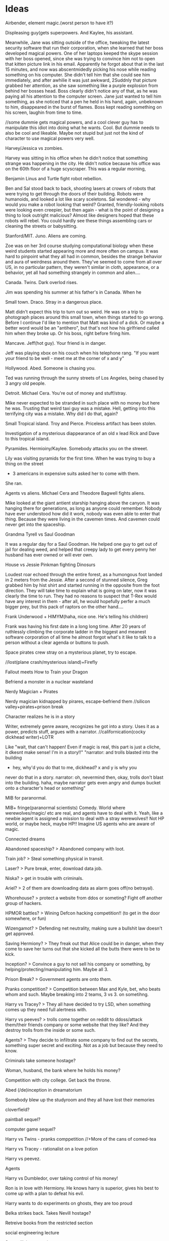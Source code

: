 * Ideas
**** Airbender, element magic.(worst person to have it?)
Displeasing guy(gets superpowers. And Kaylee, his assistant.

Meanwhile, Jane was sitting outside of the office, tweaking the latest security software that run their corporation, when she learned that her boss developed magical powers.
One of her laptops keeped the skype session with her boss opened, since she was trying to convince him not to open that kitten picture link in his email.
Apparently he forgot about that in the last 15 minutes, and now was abscentmidedly picking his nose while reading something on his computer.
She didn't tell him that she could see him immediately, and after awhilie it was just awkward,
 2Suddnly that picture grabbed her attention, as she saw something like a purple explosion from behind her bosses head. Boss clearly didn't notice any of that, as he was paying all his  attention to the computer screen. Jane just wanted to tell him something, as she noticed that a pen he held in his hand, again, unbeknown to him, disappeared in the burst of flames.
Boss kept reading something on his screen, laughin from time to time.

//some dummie gets magical powers, and a cool clever guy has to manipulate this idiot into doing what he wants. Cool. But dummie needs to also be cool and likeable. Maybe not stupid but just not the kind of character to use magical powers very well.
     
**** Harvey/Jessica vs zombies.
Harvey was sitting in his office when he didn't notice that something strange was happening in the city. He didn't notice because his office was on the 60th floor of a huge scyscraper.
This was a regular morning,

**** Benjamin Linus and Turtle fight robot rebellion.
Ben and Sal stood back to back, shooting lasers at crowrs of robots that were trying to get through the doors of their building. Robots were humanoids, and looked a lot like scary sceletons. Sal wondered - why would you make a robot looking that weird? Granted, friendly-looking robots were looking even creepier, but then again - what is the point of designing a thing to look outright malicious? Almost like designers hoped that these robots will rebel. You could hardly see these things assembling cars or cleaning the streets or babysitting.
     
**** Stanford/MIT. Juno. Aliens are coming.
Zoe was on her 3rd course studying computational biology when these weird students started appearing more and more often on campus. It was hard to pinpoint what they all had in common, besides the strange behavior and aura of weirdness around them. They've seemed to come from all over US, in no particular pattern, they weren't similar in cloth, appearance, or a behavior, yet
all had something strangely in common and alien....
	
**** Canada. Twins. Dark overlod rises.
Jim was spending his summer at his father's in Canada.
When he

**** Small town. Draco. Stray in a dangerous place.
Matt didn't expect this trip to turn out so weird.
He was on a trip to photograph places around this small town, when things started to go wrong.
Before I continue I'd like to mention that Matt was kind of a dick. Or maybe a better word would be an "antihero", but that's not how his girlfriend called him when they broke up. Or his boss, right before firing him.

**** Mancave. Jeff(hot guy). Your friend is in danger.
Jeff was playing xbox on his couch when his telephone rang.
"If you want your friend to be well - meet me at the corner of x and y"

**** Hollywood. Abed. Someone is chasing you.
Ted was running through the sunny streets of Los Angeles, being chased by 3 angry old people.

**** Detroit. Michael Cera. You're out of money and stuff/stray.
Mike never expected to be stranded in such place with no money but here he was.
Trusting that weird taxi guy was a mistake. Hell, getting into this terrifying city was a mistake.
Why did I do that, again?
 
**** Small Tropical island. Troy and Pierce. Priceless artifact has been stolen.
Investigation of a mysterious diappearance of an old x lead Rick and Dave to this tropical island.

**** Pyramides. Hermioiny/Kaylee. Somebody attacks you on the streeet.
Lily was visiting pyramids for the first time.
When he was trying to buy a thing on the street
- 3 americans in expensive suits asked her to come with them.
She ran.

**** Agents vs aliens. Michael Cera and Theodore Bagwell fights aliens.
  Mike looked at the giant antient starship hanging above the canyon.
It was hanging there for generations, as long as anyone could remember.
Nobody have ever understood how did it work, nobody was even able to enter that thing.
Because they were living in the cavemen times.
And cavemen could never get into the spaceship.

**** Grandma Tyrell vs Saul Goodman
  It was a regular day for a Saul Goodman.
He helped one guy to get out of jail for dealing weed, and helped that creepy lady to get every penny her husband has ever owned or will ever own.

**** House vs Jessie Pinkman fighting Dinosurs
Loudest roar echoed through the entire forest, as a humongous foot landed in 2 meters from the Jessie. After a second of stunned silence, Greg grabbed him by hist shirt and started running in the opposite from the foot direction. They will take time to explain what is going on later, now it was clearly the time to run. They had no reasons to suspect that T-Rex would have any interest in them - after all, he would hopefully perfer a much bigger prey, but this pack of raptors on the other hand....     
**** Frank Underwood + HIMYM(haha, nice one. He's telling his children)
Frank was having his first date in a long long time. After 20 years of ruthlessly climbing the corporate ladder in the biggest and meanest software corporation of all time he almost forgot what's it like to talk to a person without a clear agenda or buttons to push.     

**** Space pirates crew stray on a mysterious planet, try to escape.
   //lost(plane crash/mysterious island)+Firefly

**** Fallout meets How to Train your Dragon
   Befriend a monster in a nuclear wasteland
**** Nerdy Magician + Pirates
   Nerdy magician kidnapped by pirares, escape-befriend them
   //silicon valley+pirates+prison break
**** Character realizes he is in a story
   Writer, extremely genre aware, recognizes he got into a story.  
   Uses it as a power, predicts stuff, argues with a narrator.
   //californication(cocky dickhead writer)+LOTR

   Like "wait, that can't happen! Even if magic is real, this part is
   just a cliche, it dkesnt make sense! I'm in a story!!"
   "narrator: and trolls blasted into the building
   - hey, why'd you do that to me, dickhead? x and y is why you
   never do that in a story.
   narrator: oh, nevermind then, okay, trolls don't blast into the 
   building.
   haha, maybe narrator gets even angry and dumps bucket onto 
   a character's head or something"
**** MIB for paranormal.
   MIB+ fringe(paranormal scientists) Comedy. World where werewolves/magic/
   etc are real, and agents have to deal with it.
   Yeah, like a newbie agent is assigned a mission to deal with a 
   stray werewolves!! Not HP world, or maybe heck, maybe HP!!    
   Imagine US agents who are aware of magic.
**** Connected dreams

**** Abandoned spaceship? > Abandoned company with loot.
**** Train job? > Steal something physical in transit.
**** Laser? > Pure break, enter, download data job.
**** Niska? > get in trouble with criminals.
**** Ariel? > 2 of them are downloading data as alarm goes off(no betrayal).
**** Whorehouse? > protect a website from ddos or someting? Fight off another group of hackers.
**** HPMOR battles? > Wining Defcon hacking competition!! (to get in the door somewhere, or fun)
**** Wizengamot? > Defending net neutrality, making sure a bullshit law doesn't get approved.
**** Saving Hermiony? > They freak out that Alice could be in danger, when they come to save her turns out that she kicked all the butts there were to be to kick.
**** Inception? > Convince a guy to not sell his company or something, by helping/protecting/manipulating him. Maybe all 3.
**** Prison Break? > Government agents are onto them.
**** Pranks competition? > Competition between Max and Kyle, bet, who beats whom and such. Maybe breaking into 2 teams, 3 vs 3. on sometihng.
**** Harry vs Tracey? > They all have decided to try LSD, when something comes up they need full alertness with.
**** Harry vs peeves? > trolls come together on reddit to ddoss/attack them/their friends company or some website that they like? And they destroy trolls from the inside or some such.
**** Agents? > They decide to infiltrate some company to find out the secrets, something super secret and exciting. Not as a job but because they need to know.
**** Criminals take someone hostage?
**** Woman, husband, the bank where he holds his money?
**** Competition with city college. Get back the throne.
**** Abed (/de)inception in dreamatorium
**** Somebody blew up the studyroom and they all have lost their memories
**** cloverfield? 
**** paintball sequel?
**** computer game sequel?  
**** Harry vs Twins - pranks comppetition //+More of the cans of comed-tea  
**** Harry vs Tracey - rationalist on a love potion
**** Harry vs peevez.
**** Agents  
**** Harry vs Dumbledor, over taking control of his money!
**** Ron is in love with Hermiony. He knows harry is superior, gives his best to come up with a plan to defeat his evil.
**** Harry wants to do experiments on ghosts, they are too proud
**** Belka strikes back. Takes Nevill hostage?
**** Retreive books from the restricted section
**** social engineering lecture
**** Supervillain apprentice  
**** Max, steal data, villains. in Futurama this time.

* Settings
** Locations
- Pyramides
- Stanford/MIT
- Hot startup
- Boston Dynamics/google R&D
- Canada
- Australia
- Small town
- New York
- Law firm
- Collegehumor workplace
- Mancave, xbox, couch
- Hollywood
- Small african village
- Detroit
- Metro
- Submarine
- Jet
- Abandoned hydron collider or such
- Small tropical island
- 
** Professions:
- Scientist/Mathematitian/Engineer/Programmre
- PUA
- Detective
- CEO
- Writer/Artist
- Drug dealer
- Douchebag Lawyer
- Evil Machiavellian polititian(not only in politics, in any field)
- 
  
//Check all of them in the past/present/future

** Technology
- Portal gun
- Some stimulants? //dog, rick and morty...
- Null-waves
- Flamethrower
- Invisibility ray //in incredibles
- Force fields
- Robots
- The actual thing that exists, MRI brain images like in house
  (with awesome limitations too, even if more advanced! 
  Like you can only read what the person is thinking, or the blurred images, 
  or you need a giant machine)
- Using ML to predict the future
- simple AI
- Mutants
- Time Machine - probably unnecessary, breaks too many htings.
- MIB mind eraser.
- Simulated reality(RaM). + mind reading = storing memories.
** Fiction worlds  
- Vikings vs dragons. //How to train your dragon
- Agents vs Aliens //MIB
- Nuclear Postapoc //fallout
- Laboratory, mice //pinky and brain/ratotuille
- Pirates plus Magic //Pirates of the Carribean
- Robot world //Terminator/WALL-E
- Alien planet //Alien
- Dinosaurs //Jurrasic Parck, land before time
- Zombies //Resident Evil/Walking Dead
- Illegal underground Science research lab. //fringe
- Element magic + knights/fantasy //Airbender + GOT

** Magic //Superpowers
- Portals /teleportation
- Superspeed
- Levitation
- Fireballs
- Invisibility,
- Force Fields
- Turning into animals
- Reading minds
- Seer
- Ghosts/portraits
- Magical creatures
- Time-travel
- Obliviate
- Mind vessel  
Killing/Sleeping..
Superstrength, flexibility or whatnot...

* Characters
** Archetypes  
Universal core chars:
> Main
Hermiony //Kaylee?
Juno     //Robin/Lindsay,
Harry,   //Frank/House/WW/etc
Twins    //Barney
Draco.   //

> Secondary
Jeff
Marshal/Seth/Turtle,
Abed,
Captain,

> Other
Louie Ck
Michael Cera
Shirley
Pierce/Chang/Dean
Troy
Luna
Grandma Tyrell

** Male Names
- a Alan, Alex
- b 
- c
- d David
- e Eric
- f Frank, Fred
- g
- h
- i
- j Jack
- k Kyle
- l
- m Matt, Max, Michael
- n
- o
- p
- q
- r
- s Sal, Saul, Seth
- t Ted
- u
- v Vincent
- w
- x
- y
- z

** Female Names
- a Alice, Amber, Annie, Aria
- b Britta
- c Cyntia
- d Donna, Deanarys
- e Emily
- f Fiona
- g Ginnie
- h 
- i Inara
- j Jane, Juno, Jessica
- k Kate
- l Lily, Lindsay, Lila, Lumen
- m Megan
- n Nicole
- o 
- p Penny
- q 
- r Rita, Ramona, Rachel, Rose
- s Skyler
- t Trinity
- u
- v Viki, Violet
- w 
- x Xena
- y
- z Zoe   

* Plots
Goals:  
- Fight a villain/opponent
- Get out of trouble
    Escape plan that went wrong
    Get setup for a crime
    Stray on a dangeroud planet
- Retrieve an artifact. Find/Steal a thing //inception
- Resque someone
- Break into/out of something
- Solve a crime
- Exact revenge
- Fix what is wrong with the world
- Protect a place from an army //whorehouse, alien invasion
- Get/impress a girl/person
- Win/close a deal
- Escape from agents/creatures
- Take over something //villain, world
- Any other goal of value
    Make money. 
    Make a Discovery.
    Unite the worlds.
    Take home to the adventure place(Up)
    Return a girl home(Monsters Inc)
    Restore a family(back to the future) //get out of trouble
    Bring humans back to earh(WALL-E)
    Retain a memory of a girl(Eternal sunshine)
    Win at political stuff

IInc's:
- Somebody attacks you on the street
- Aliens/other dimension creatures are coming
- Dark overlord rises
- Competition/sport
- You got setup for a crime
- Stray in a dangerous place
- Priceless artifact has been stolen
- Your friend is in danger, have to resque
- Crime appened and needs to be solved
- Somebody hurt you
- Enemies attack your castle
- You've met a girl who is ignoring you
- Once in a lifetime opportunity that you need to win whatever it takes
- Somebody is chacing you
- You're out of money and out of stuff
- Your best friends had a huge fight and now hate each other
- Somebody gave you something very dangerous to take care of(like a pet)
- 
More specific:  
- 
- 
- 
- 

* Examples
Stories:  
HPMOR; RaM; futurama; Inception; matrix; Firefly; incredibles; avengers; x-men; train your dragon;star wars;MIB;fallout
pinky and brain; airbender; got; lost; pirates of the carribean;batman;LOTR; fight club; terminator; alien;liar liar; mask; jurrasic parck; resident evil;
silicon valley; californication; fringe; lost; community; HIMYM; walking dead; futurama; sherlock; Dexter; house of cards; house; dr who; suits; prison break; breaking bad; d&d; halflife; portal; megamind; dispeakable me; lion king; walle; ice age; shrek;  emperors new groove; inspector gadget; 

Characters:
Tyler Durden, Cannibal Lecter,  Joker, Gollum, Abagnale, Jack Sparrow, terminator, Michael Cera, Petyr Baelish, Arya Stark, Socyopath Tyrell, Tywin Lannister, Grandma Tyrell, Khal, Frank Underwood, Lex Luther/Tony Stark, Jessie Pinkman, Hermiony, Juno, Barney, Saul Goodman, Kaylee, River, Shepherd, Inara, Jayne Cobb, Zoe, Mycroft, Mrs. Hudson, Claire Underwood, James Sawyer, Kate Austen, Hurley, Benjamin Linus!!, Lost Physicist, Debra Morgan, James Doakes, Trinity killer, Angel Batista, Creepy Chinese guy(Dexter), James Willson, 
Harvey, Rachel, Donna, Louis, Jessica, Howard,
Linsday, Bad girl from(FaG), Cool Nerd(FaG), Marshal, Theodore Bagwell, Alexander Mahone, Gretchen, Agent Kellerman, 
Grandpa(Up), Louie CK, 
Abed, Britta, Annie, Shirley, Troy, Pierce,
Satanist(Silicon Valley), Displeasing,

Genres:
- Complex plots //house of cards - one politics plot
- Supervillain story //megamind/dispeakable me
- HIMYM - lovestory/romcom. 
  Yes, that too. Be creative.
- Mystery/Whodunit //sherlock. Remember yam killing.

* De-bono
Topic/area/niche > breakdown, concrete
  
** Focus/Creative pause:
- ask a question nobody has asked before
- pick a random thing and decide to challenge/improve it.  
   
- Boring mediocre cliches/default assumptions.
- Things to improve, problems to solve.
- challenge everything and ask why?
   
** Challenge:
- General "new ideas in the area x"
- Improve "How to improve x?"
- Solve. What's wrong with it?
  Solve problem "Is there a problem? How can I solve it?"
- DBC - Why are we doing it this way? Better way?
- Drop/escape it - what would we do without it?
  Alternatives?
– Achieve  

** Jump:
Goal - create:
crazy/very-not-true/wrong/over-the-top/wide-gap
(comic reality? Looking for crazy.)

- Reversal
- Exaggeration
- Random
- Reorder
- Connect to field
- Perspective (Max angle)
- Straightforward
  

** Move: //~crazy association?? by seriously thinking on crazy stuff??
Goal - create/find crazy/new
connection/association/reinterpretation/alternative
by seriously thinking on crazy stuff.
(Rationally explain the insane thing, and this is how you find a conector??)

- Positive aspect
- Difference
- Imagine
- Situation in which it could be useful

// why? how? explain? imagine?
** Types of connectors
- Explanation
- Outcome
- Behavior
- Reaction
- Interpretation
- Assumption
- My opinion
- Meaning(word/phrase)
//metaphor  
  
** Tools  
- Breakdown
  Find a concrete
- Branch away on different levels
- List of 5 things
- Find the core, get rid of fluff.

- Connector(on multiple levels) > Alternatives!! //> exaggerate the gap
- Jump(crazy) > Move(seriously thinking on crazy stuff, finding an association)  

Once you've got new idea - unfold/essay.

** Comedy
//General vibe(maybe sometimes has something to do with):

- crazy/very-not-true/wrong/over-the-top/wide-gap
- connection/association/reinterpretation/alternative
- seriously think on crazy stuff.
- break/defeat/shatter the pattern/assumption/expectation
- wrong prediction/expectation/assumption
quick deletion of a false version/old-pattern
detect mistaken reasoning


Whoah, it can be humongously valuable and convenient!!
Maybe that's too much, there's so many types of everything in every situation.
Well, I can at least miss certain kinds of stuff I want to often check/not miss.
>>>> Elements/Assumtions:
- Setting. Environment.
  - Objects. Surrounding. Stuff you're using. Parts of the objects(wheels in a car),
  - Purpose of an object
  - Cloth
  - Environment - room, road, etc?
  - Other characters you interact with.
- Character's actions(?). Character Behavior/Reaction to something.
- Character's opinion on something. Character's attitude/motivation.
- Explanation/Interpretation of this situation
- Expected outcome
- ++++ find more. that kind of stuff.
- Meaning(word/phrase)
//metaphor

* Essays
*** Creativity
***** DeBono Creativity Inventions
****** Creative pause.
****** Jump
****** Move
****** Breakdown
****** Penetrate(MVP, EP) + CI > Pivot-Steer
****** Drop expectations, list of 5.
****** Strip away everything unnecessary. Get to the core. Minimal thing.
****** Paradox of choice, good enough principle.
****** Reverse enineering.
****** No rules just tools.
****** Comedy
       Joke structure.
       AIMA epiphany dean's book. Defeat expectations.
****** Imagination.
****** Jump-unfold.
       Get into the world and explore.
****** Get most of the ideas in the process of writing.      
****** Niching down to make ideas
****** Curiosity. How it works.
****** Ideas of value. Not about typing/expression.
       Substance, story. Fuck grammar. 

****** How I want to write - concise, simple, etc.

****** Reasons we enjoy movies. Comedy. Mastery. Etc.
       Avatar. Association.
       Value. Closer/farther from goal.
       Conflict. That makes sense.
       Event - moving closer to or away from the goal.  
* //
** My Perfect Worlds
*** Commpunity 
*** Incredibles
  - my HPMOR // Worm,
*** Singularity
    = RaM meets Futurama //Firefly
*** Mirage
    = Deep meets Inception //permutation

** Ideas
   
*** Incredibles:  
- battle
- getting into the school
- social engineering lecture
- Supervillain apprentice  
  //Suits + megamind/dispeakable me


*** Singularity:
- Max, steal data, villains. in Futurama this time.
- Abandoned spaceship? > Abandoned company with loot.
- Train job? > Steal something physical in transit.
- Laser? > Pure break, enter, download data job.
- Niska? > get in trouble with criminals.
- Ariel? > 2 of them are downloading data as alarm goes off(no betrayal).
- Whorehouse? > protect a website from ddos or someting? Fight off another group of hackers.
- HPMOR battles? > Wining Defcon hacking competition!! (to get in the door somewhere, or fun)
- Wizengamot? > Defending net neutrality, making sure a bullshit law doesn't get approved.
- Saving Hermiony? > They freak out that Alice could be in danger, when they come to save her turns out that she kicked all the butts there were to be to kick.
- Inception? > Convince a guy to not sell his company or something, by helping/protecting/manipulating him. Maybe all 3.
- Prison Break? > Government agents are onto them.
- Pranks competition? > Competition between Max and Kyle, bet, who beats whom and such. Maybe breaking into 2 teams, 3 vs 3. on sometihng.
- Harry vs Tracey? > They all have decided to try LSD, when something comes up they need full alertness with.
- Harry vs peeves? > trolls come together on reddit to ddoss/attack them/their friends company or some website that they like? And they destroy trolls from the inside or some such.
- Agents? > They decide to infiltrate some company to find out the secrets, something super secret and exciting. Not as a job but because they need to know.
- Criminals take someone hostage?
- Woman, husband, the bank where he holds his money?
  
 
*** Community:  
- Competition with city college. Get back the throne.
- Abed (/de)inception in dreamatorium

- Somebody blew up the studyroom and they all have lost their memories
- cloverfield? 
- paintball sequel?
- computer game sequel?  
  
  
*** HPMOR:
- Harry vs Twins - pranks comppetition //+More of the cans of comed-tea  
- Harry vs Tracey - rationalist on a love potion
- Harry vs peevez.
- Agents  
  
- Harry vs Dumbledor, over taking control of his money!
- Ron is in love with Hermiony. He knows harry is superior, gives his best to come up with a plan to defeat his evil.
- Harry wants to do experiments on ghosts, they are too proud
- Belka strikes back. Takes Nevill hostage?
- Retreive books from the restricted section
- Broomstick battle and battle where all three generals get assasinated at the beginning
	I want to hear about Draco thinking that between Goyle and himself, it's an easy win for Dragon Army. And then he decides to have Goyle attack Sunshine single-wandedly. I want to hear about how Hermione can barely get off the ground and after 30 seconds of Goyle, Sunshine's chances are all up to Ron Weasley and Susan Bones. Who then decide their only hope is to run toward the Chaos Legion and hope the Chaotics and Dragons will focus on each other until the numbers are more even.

	I want to hear Harry's aerial battle tactics, how Tracy Davis and Theodore Nott gang up on Draco, and how well Finnigan and Thomas fare against the other Dragons. And ultimately, I want it to come down to Harry vs. Goyle pitting training and experience vs. talent, creativity, and intelligence. All while Harry is too distracted to notice that his broom always flies in the direction it's pointed.
- Battle where everyone is for themselves.
- More of the cans of comed-tea  


*** Diverse short stories(/premises):
***** Agents vs aliens. Michael Cera and Theodore Bagwell fights aliens.
  Mike looked at the giant antient starship hanging above the canyon.
It was hanging there for generations, as long as anyone could remember.
Nobody have ever understood how did it work, nobody was even able to enter that thing.
Because they were living in the cavemen times.
And cavemen could never get into the spaceship.

***** Grandma Tyrell vs Saul Goodman
  It was a regular day for a Saul Goodman.
He helped one guy to get out of jail for dealing weed, and helped that creepy lady to get every penny her husband has ever owned or will ever own.

***** Airbender, element magic.(worst person to have it?)
Displeasing guy(gets superpowers. And Kaylee, his assistant.

Meanwhile, Jane was sitting outside of the office, tweaking the latest security software that run their corporation, when she learned that her boss developed magical powers.
One of her laptops keeped the skype session with her boss opened, since she was trying to convince him not to open that kitten picture link in his email.
Apparently he forgot about that in the last 15 minutes, and now was abscentmidedly picking his nose while reading something on his computer.
She didn't tell him that she could see him immediately, and after awhilie it was just awkward,
 2Suddnly that picture grabbed her attention, as she saw something like a purple explosion from behind her bosses head. Boss clearly didn't notice any of that, as he was paying all his  attention to the computer screen. Jane just wanted to tell him something, as she noticed that a pen he held in his hand, again, unbeknown to him, disappeared in the burst of flames.
Boss kept reading something on his screen, laughin from time to time.

//some dummie gets magical powers, and a cool clever guy has to manipulate this idiot into doing what he wants. Cool. But dummie needs to also be cool and likeable. Maybe not stupid but just not the kind of character to use magical powers very well.
     
***** Harvey/Jessica vs zombies.
Harvey was sitting in his office when he didn't notice that something strange was happening in the city. He didn't notice because his office was on the 60th floor of a huge scyscraper.
This was a regular morning,

***** Benjamin Linus and Turtle fight robot rebellion.
Ben and Sal stood back to back, shooting lasers at crowrs of robots that were trying to get through the doors of their building. Robots were humanoids, and looked a lot like scary sceletons. Sal wondered - why would you make a robot looking that weird? Granted, friendly-looking robots were looking even creepier, but then again - what is the point of designing a thing to look outright malicious? Almost like designers hoped that these robots will rebel. You could hardly see these things assembling cars or cleaning the streets or babysitting.
     
***** House vs Jessie Pinkman fighting Dinosurs
Loudest roar echoed through the entire forest, as a humongous foot landed in 2 meters from the Jessie. After a second of stunned silence, Greg grabbed him by hist shirt and started running in the opposite from the foot direction. They will take time to explain what is going on later, now it was clearly the time to run. They had no reasons to suspect that T-Rex would have any interest in them - after all, he would hopefully perfer a much bigger prey, but this pack of raptors on the other hand....     
***** Frank Underwood + HIMYM(haha, nice one. He's telling his children)
Frank was having his first date in a long long time. After 20 years of ruthlessly climbing the corporate ladder in the biggest and meanest software corporation of all time he almost forgot what's it like to talk to a person without a clear agenda or buttons to push.     

***** Pyramides. Hermioiny/Kaylee. Somebody attacks you on the streeet.
Lily was visiting pyramids for the first time.
When he was trying to buy a thing on the street
- 3 americans in expensive suits asked her to come with them.
She ran.

***** Stanford/MIT. Juno. Aliens are coming.
Zoe was on her 3rd course studying computational biology when these weird students started appearing more and more often on campus. It was hard to pinpoint what they all had in common, besides the strange behavior and aura of weirdness around them. They've seemed to come from all over US, in no particular pattern, they weren't similar in cloth, appearance, or a behavior, yet
all had something strangely in common and alien....
	
***** Canada. Twins. Dark overlod rises.
Jim was spending his summer at his father's in Canada.
When he

***** Small town. Draco. Stray in a dangerous place.
Matt didn't expect this trip to turn out so weird.
He was on a trip to photograph places around this small town, when things started to go wrong.
Before I continue I'd like to mention that Matt was kind of a dick. Or maybe a better word would be an "antihero", but that's not how his girlfriend called him when they broke up. Or his boss, right before firing him.

***** Mancave. Jeff(hot guy). Your friend is in danger.
Jeff was playing xbox on his couch when his telephone rang.
"If you want your friend to be well - meet me at the corner of x and y"

***** Hollywood. Abed. Someone is chasing you.
Ted was running through the sunny streets of Los Angeles, being chased by 3 angry old people.

***** Detroit. Michael Cera. You're out of money and stuff/stray.
Mike never expected to be stranded in such place with no money but here he was.
Trusting that weird taxi guy was a mistake. Hell, getting into this terrifying city was a mistake.
Why did I do that, again?
 
***** Small Tropical island. Troy and Pierce. Priceless artifact has been stolen.
Investigation of a mysterious diappearance of an old x lead Rick and Dave to this tropical island.


***** Space pirates crew stray on a mysterious planet, try to escape.
    //lost(plane crash/mysterious island)+Firefly


***** Fallout meets How to Train your Dragon
    Befriend a monster in a nuclear wasteland
***** Nerdy Magician + Pirates
    Nerdy magician kidnapped by pirares, escape-befriend them
    //silicon valley+pirates+prison break
***** Character realizes he is in a story
    Writer, extremely genre aware, recognizes he got into a story.  
    Uses it as a power, predicts stuff, argues with a narrator.
    //californication(cocky dickhead writer)+LOTR

    Like "wait, that can't happen! Even if magic is real, this part is
    just a cliche, it dkesnt make sense! I'm in a story!!"
    "narrator: and trolls blasted into the building
    - hey, why'd you do that to me, dickhead? x and y is why you
    never do that in a story.
    narrator: oh, nevermind then, okay, trolls don't blast into the 
    building.
    haha, maybe narrator gets even angry and dumps bucket onto 
    a character's head or something"
***** MIB for paranormal.
    MIB+ fringe(paranormal scientists) Comedy. World where werewolves/magic/
    etc are real, and agents have to deal with it.
    Yeah, like a newbie agent is assigned a mission to deal with a 
    stray werewolves!! Not HP world, or maybe heck, maybe HP!!    
    Imagine US agents who are aware of magic.
***** Connected dreams


*** Prompts
- social engineering lecture
- Supervillain apprentice  
      
***** //
     
8 posts:
- Nerdy magician
- Incredibles - first day
- Pacman competition
- Singularity bottom-up  
- Essay(comes last)
//
- ?Singularity - max and criminals
- //Xkcd collegehumor ~ singularity?
- ?Mirage -?
- HPMOR 
     
- breaking bad - scientist turns bad
- portal - experiment subject
   


** Characters
Max, Amber, Sal, and Violet.
- Max(Harry) evil witty brilliant jerk.
- Sal(Twins/Barney) Twins meet Seth/Jeff/Hot-guy kind of laidback. Guy from cracked!!
- Amber(Hermiony/Kaylee) infinitely energetic and cheerful Hermiony. Smart kind of clever. //a bit dorky.
- Violet/Alice(Juno) leader/captain. Mal meets Annie. Strategic thinker, goal oriented. 
  
//Kyle
  
Conflicts:
Amber. Max - jerk, Kyle - irresponsible?
Kyle. Max - evil(?), Amber - boring/too "straight"?.
Max.

And if Violet is a leader she may have a reason for being in there.
Imagine Juno but also Annie-like leader, Captain... They would fight with Max all the freakin time. Also good. Not Hermiony-good, but "what's wrong with you, jerk?" kind of good. Captain-good.

   
   
Universal core chars:
> Main
Hermiony //Kaylee?
Juno     //Robin/Lindsay,
Harry,   //Frank/House/WW/etc
Twins    //Barney
Draco.   //

> Secondary
Jeff
Marshal/Seth/Turtle,
Abed,
Captain,

> Other
Louie Ck
Michael Cera
Shirley
Pierce/Chang/Dean
Troy
Luna
Grandma Tyrell

Not-Singularity:
- Max(Harry) 	- hacker. satanist/house/harry/frank/ww/etc /security
- Alice(Juno) 	- SE. /Juno/Robin/Lindsay/Violet.. /designer
- Amber(Hermiony/Kylee)         - Pyro  engineer. / hardware
- Vincent(Abed) - Scientist. ML. Cool nerd from freaks and geeks, Abed /backend, systems, ml  
- Kyle(Twins/Barney)

//leader, captain /programmer  
//Seth - dude hairy guy from silicon valley, seth, dude from big hero /rent, can talk anybody

David(Draco?)

Or:
Like Max, Amber, Sal, and Violet.

- Max(Harry) evil witty brilliant jerk.
- Sal(Twins/Barney) Twins meet Seth/Jeff/Hot-guy kind of laidback. Guy from cracked!!
Laidback Hot-confident Twins..... That cracked guy!! HEY. That is an interesting image.
He is laid back, and a cool dude, and hot-confident, and I can totally see him be a prankster without being a jerk!! Cracked guy but also clever, Twins-kind-of-clever. Totally fits.
Maybe a bit Marshal. Not sure what that means.
- Amber(Hermiony/Kaylee) infinitely energetic and cheerful Hermiony. Smart kind of clever. //a bit dorky.
Yeah, just good and smart and dorky would be a bit lame, but smart and infinitely energetic could be really cool.
//Alice(Juno) 	- SE. /Juno/Robin/Lindsay/Violet.. /designer
Like the captain!!
He-ey. I wonder if alice could possibly be leader/captain. That would be weird enough...
Strategic thinker, goal oriented... also seems like a strange mix but could be interesting....
Not like a leader, not like you can really lead thouse people, but the...
Well, Annie actually does that thing. Where she says - that's it, we are doing this, we are going there, and quit fucking around.
16 yo Juno like captain. Badass.

- Vincent(Abed/Sheldon?) - Scientist. ML. Cool nerd from freaks and geeks, Abed /backend, systems, ml  

Conflicts:
Amber. Max - jerk, Kyle - irresponsible?
Kyle. Max - evil(?), Amber - boring/too "straight"?.
Max.


Incredibles:
- Violet(Juno)
- Dash(Twins)
- Kyle(Harry)
- Pyro(Kylee)
- Magneto(Troy?)
- Seer(Luna+bright/positive/cheerful)

Singularity:
- Max - hacker. satanist/house/harry /security
- Amber - engineer. kaylee. / hardware
- Alice - SE. lindsay/violet/.. /designer
- Kyle - leader, captain /programmer
- Seth - dude hairy guy from silicon valley, seth, dude from big hero /rent, can talk anybody
- Mike? Alex? - Scientist. ML. Cool nerd from freaks and geeks, Abed /backend, systems, ml  
  
*** Examples  
Tyler Durden, Cannibal Lecter,  Joker, Gollum, Abagnale, Jack Sparrow, terminator, Michael Cera, Petyr Baelish, Arya Stark, Socyopath Tyrell, Tywin Lannister, Grandma Tyrell, Khal, Frank Underwood, Lex Luther/Tony Stark, Jessie Pinkman, Hermiony, Juno, Barney, Saul Goodman, Kaylee, River, Shepherd, Inara, Jayne Cobb, Zoe, Mycroft, Mrs. Hudson, Claire Underwood, James Sawyer, Kate Austen, Hurley, Benjamin Linus!!, Lost Physicist, Debra Morgan, James Doakes, Trinity killer, Angel Batista, Creepy Chinese guy(Dexter), James Willson, 
Harvey, Rachel, Donna, Louis, Jessica, Howard,
Linsday, Bad girl from(FaG), Cool Nerd(FaG), Marshal, Theodore Bagwell, Alexander Mahone, Gretchen, Agent Kellerman, 
Grandpa(Up), Louie CK, 
Abed, Britta, Annie, Shirley, Troy, Pierce,
Satanist(Silicon Valley), Displeasing,

** Prompts
- Abandoned spaceship? > Abandoned company with loot.
- Train job? > Steal something physical in transit.
- Laser? > Pure break, enter, download data job.
- Niska? > get in trouble with criminals.
- Ariel? > 2 of them are downloading data as alarm goes off(no betrayal).
- Whorehouse? > protect a website from ddos or someting? Fight off another group of hackers.
- HPMOR battles? > Wining Defcon hacking competition!! (to get in the door somewhere, or fun)
- Wizengamot? > Defending net neutrality, making sure a bullshit law doesn't get approved.
- Saving Hermiony? > They freak out that Alice could be in danger, when they come to save her turns out that she kicked all the butts there were to be to kick.
- Inception? > Convince a guy to not sell his company or something, by helping/protecting/manipulating him. Maybe all 3.
- Prison Break? > Government agents are onto them.
- Pranks competition? > Competition between Max and Kyle, bet, who beats whom and such. Maybe breaking into 2 teams, 3 vs 3. on sometihng.
- Harry vs Tracey? > They all have decided to try LSD, when something comes up they need full alertness with.
- Harry vs peeves? > trolls come together on reddit to ddoss/attack them/their friends company or some website that they like? And they destroy trolls from the inside or some such.
- Agents? > They decide to infiltrate some company to find out the secrets, something super secret and exciting. Not as a job but because they need to know.
- Criminals take someone hostage?
- Woman, husband, the bank where he holds his money?
- Competition with city college. Get back the throne.
- Abed (/de)inception in dreamatorium
- Somebody blew up the studyroom and they all have lost their memories
- cloverfield? 
- paintball sequel?
- computer game sequel?  
- Harry vs Twins - pranks comppetition //+More of the cans of comed-tea  
- Harry vs Tracey - rationalist on a love potion
- Harry vs peevez.
- Agents  
- Harry vs Dumbledor, over taking control of his money!
- Ron is in love with Hermiony. He knows harry is superior, gives his best to come up with a plan to defeat his evil.
- Harry wants to do experiments on ghosts, they are too proud
- Belka strikes back. Takes Nevill hostage?
- Retreive books from the restricted section
- social engineering lecture
- Supervillain apprentice  
- Max, steal data, villains. in Futurama this time.
